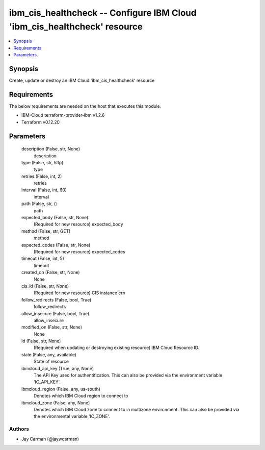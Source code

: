
ibm_cis_healthcheck -- Configure IBM Cloud 'ibm_cis_healthcheck' resource
=========================================================================

.. contents::
   :local:
   :depth: 1


Synopsis
--------

Create, update or destroy an IBM Cloud 'ibm_cis_healthcheck' resource



Requirements
------------
The below requirements are needed on the host that executes this module.

- IBM-Cloud terraform-provider-ibm v1.2.6
- Terraform v0.12.20



Parameters
----------

  description (False, str, None)
    description


  type (False, str, http)
    type


  retries (False, int, 2)
    retries


  interval (False, int, 60)
    interval


  path (False, str, /)
    path


  expected_body (False, str, None)
    (Required for new resource) expected_body


  method (False, str, GET)
    method


  expected_codes (False, str, None)
    (Required for new resource) expected_codes


  timeout (False, int, 5)
    timeout


  created_on (False, str, None)
    None


  cis_id (False, str, None)
    (Required for new resource) CIS instance crn


  follow_redirects (False, bool, True)
    follow_redirects


  allow_insecure (False, bool, True)
    allow_insecure


  modified_on (False, str, None)
    None


  id (False, str, None)
    (Required when updating or destroying existing resource) IBM Cloud Resource ID.


  state (False, any, available)
    State of resource


  ibmcloud_api_key (True, any, None)
    The API Key used for authentification. This can also be provided via the environment variable 'IC_API_KEY'.


  ibmcloud_region (False, any, us-south)
    Denotes which IBM Cloud region to connect to


  ibmcloud_zone (False, any, None)
    Denotes which IBM Cloud zone to connect to in multizone environment. This can also be provided via the environmental variable 'IC_ZONE'.













Authors
~~~~~~~

- Jay Carman (@jaywcarman)

